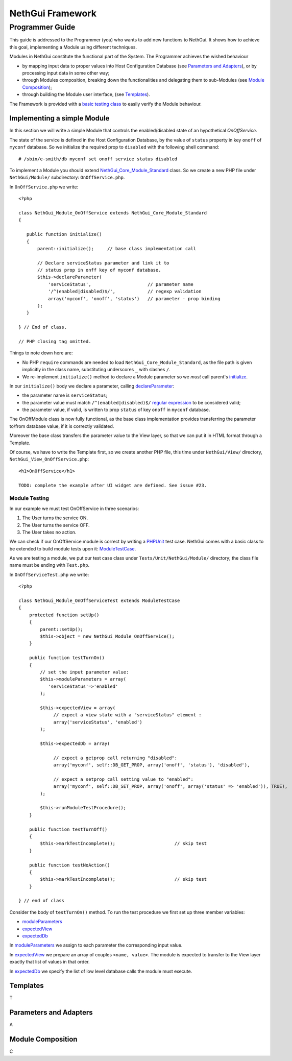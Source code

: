 =======================
   NethGui Framework
=======================
------------------
 Programmer Guide
------------------


This guide is addressed to the Programmer (you) who wants to add new
functions to NethGui.  It shows how to achieve this goal, implementing
a Module using different techniques.

Modules in NethGui constitute the functional part of the System.  The
Programmer achieves the wished behaviour

* by mapping input data to proper values into Host Configuration
  Database (see `Parameters and Adapters`_), or by processing input data
  in some other way;

* through Modules composition, breaking down the functionalities and
  delegating them to sub-Modules (see `Module Composition`_);

* through building the Module user interface, (see `Templates`_).

The Framework is provided with a `basic testing class`_ to easily verify
the Module behaviour.



Implementing a simple Module
============================

In this section we will write a simple Module that controls the
enabled/disabled state of an hypothetical *OnOffService*. 

The state of the service is defined in the Host Configuration
Database, by the value of ``status`` property in key ``onoff`` of
``myconf`` database. So we initialize the required prop to
``disabled`` with the following shell command::

  # /sbin/e-smith/db myconf set onoff service status disabled

To implement a Module you should extend
`NethGui_Core_Module_Standard`_ class. So we create a new PHP file
under ``NethGui/Module/`` subdirectory: ``OnOffService.php``.

In ``OnOffService.php`` we write::

   <?php

   class NethGui_Module_OnOffService extends NethGui_Core_Module_Standard 
   {

      public function initialize()
      {
          parent::initialize();     // base class implementation call

	  // Declare serviceStatus parameter and link it to
	  // status prop in onff key of myconf database.
          $this->declareParameter(
	      'serviceStatus',                     // parameter name 
	      '/^(enabled|disabled)$/',            // regexp validation
	      array('myconf', 'onoff', 'status')   // parameter - prop binding
	  );
      }

   } // End of class.

   // PHP closing tag omitted.

Things to note down here are:

* No PHP ``require`` commands are needed to load
  ``NethGui_Core_Module_Standard``, as the file path is given
  implicitly in the class name, substituting underscores ``_`` with
  slashes ``/``.

* We re-implement ``initialize()`` method to declare a Module parameter so we *must* call parent's initialize_.


In our ``initialize()`` body we declare a parameter, calling declareParameter_:
  
- the parameter name is ``serviceStatus``;
    
- the parameter value must match ``/^(enabled|disabled)$/`` `regular expression`_ to be considered valid;
    
- the parameter value, if valid, is written to prop ``status`` of key ``onoff`` in ``myconf`` database.

The OnOffModule class is now fully functional, as the base class
implementation provides transferring the parameter to/from database
value, if it is correctly validated.

Moreover the base class transfers the parameter value to the View
layer, so that we can put it in HTML format through a Template.

Of course, we have to write the Template first, so we create another
PHP file, this time under ``NethGui/View/`` directory,
``NethGui_View_OnOffService.php``::

   <h1>OnOffService</h1>
   
   TODO: complete the example after UI widget are defined. See issue #23.

.. _ModuleTestCase: 
.. _basic testing class: http://nethgui.nethesis.it/docs/Tests/ModuleTestCase.html
.. _NethGui_Core_Module_Standard: http://nethgui.nethesis.it/docs/NethGui/Core/NethGui_Core_Module_Standard.html
.. _initialize: http://nethgui.nethesis.it/docs/NethGui/Core/NethGui_Core_Module_Standard.html#initialize
.. _declareParameter: http://nethgui.nethesis.it/docs/NethGui/Core/NethGui_Core_Module_Standard.html#declareParameter
.. _regular expression: http://php.net/manual/en/function.preg-match.php


Module Testing
^^^^^^^^^^^^^^

In our example we must test OnOffService in three scenarios:

1. The User turns the service ON.

2. The User turns the service OFF.

3. The User takes no action.

We can check if our OnOffService module is correct by writing a
PHPUnit_ test case. NethGui comes with a basic class to be extended to
build module tests upon it: ModuleTestCase_.

As we are testing a module, we put our test case class under ``Tests/Unit/NethGui/Module/`` directory; the class file name must be ending with ``Test.php``.

In ``OnOffServiceTest.php`` we write::

   <?php

   class NethGui_Module_OnOffServiceTest extends ModuleTestCase 
   {
       protected function setUp() 
       {
           parent::setUp(); 
           $this->object = new NethGui_Module_OnOffService();
       }

       public function testTurnOn() 
       {
           // set the input parameter value:
           $this->moduleParameters = array(
              'serviceStatus'=>'enabled'
           );

           $this->expectedView = array(
                // expect a view state with a "serviceStatus" element :
                array('serviceStatus', 'enabled')
           );

           $this->expectedDb = array(

                // expect a getprop call returning "disabled":
                array('myconf', self::DB_GET_PROP, array('onoff', 'status'), 'disabled'),

                // expect a setprop call setting value to "enabled":
                array('myconf', self::DB_SET_PROP, array('onoff', array('status' => 'enabled')), TRUE),
           );

           $this->runModuleTestProcedure();
       }
      
       public function testTurnOff() 
       {
           $this->markTestIncomplete();                      // skip test
       }

       public function testNoAction() 
       {
           $this->markTestIncomplete();                      // skip test
       }

   } // end of class

Consider the body of ``testTurnOn()`` method.  To run the test procedure we first set up three member variables:

* moduleParameters_

* expectedView_

* expectedDb_

In moduleParameters_ we assign to each parameter the corresponding
input value.

In expectedView_ we prepare an array of couples ``<name, value>``.
The module is expected to transfer to the View layer exactly that list
of values in that order.

In expectedDb_ we specify the list of low level database calls the module must execute.

.. _PHPUnit: http://www.phpunit.de/manual/3.5/en/index.html
.. _expectedDb: 
.. _expectedView:
.. _moduleParameters: http://nethgui.nethesis.it/docs/Tests/ModuleTestCase.html


Templates
=========

T

Parameters and Adapters
=======================

A

Module Composition
==================

C












